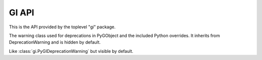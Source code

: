 ======
GI API
======

This is the API provided by the toplevel "gi" package.


.. function:: gi.require_version(namespace, version)

    :param str namespace: The namespace
    :param str version: The version of the namespace which should be loaded
    :raises: :obj:`ValueError <exceptions.ValueError>`

    Ensures the namespace gets loaded with the given version. If the namespace
    was already loaded with a different version or a different version was
    required previously raises ValueError.

    ::

        import gi
        gi.require_version('Gtk', '3.0')


.. function:: gi.require_foreign(namespace, symbol=None)

    :param str namespace:
        Introspection namespace of the foreign module (e.g. "cairo")
    :param symbol:
        Optional symbol typename to ensure a converter exists.
    :type symbol: :obj:`str` or :obj:`None`
    :raises: :obj:`ImportError <exceptions.ImportError>`

    Ensure the given foreign marshaling module is available and loaded.

    Example:

    .. code-block:: python

        import gi
        import cairo
        gi.require_foreign('cairo')
        gi.require_foreign('cairo', 'Surface')


.. function:: gi.check_version(version)

    :param tuple version: A version tuple
    :raises: :obj:`ValueError <exceptions.ValueError>`

    Compares the passed in version tuple with the gi version and does nothing
    if gi version is the same or newer. Otherwise raises ValueError.


.. function:: gi.get_required_version(namespace)

    :returns: The version successfully required previously by :func:`gi.require_version` or :obj:`None`
    :rtype: str or :obj:`None`


.. data:: gi.version_info
    :annotation: = (3, 18, 1)

    The version of PyGObject


.. class:: gi.PyGIDeprecationWarning

    The warning class used for deprecations in PyGObject and the included
    Python overrides. It inherits from DeprecationWarning and is hidden
    by default.


.. class:: gi.PyGIWarning

    Like :class:`gi.PyGIDeprecationWarning` but visible by default.
